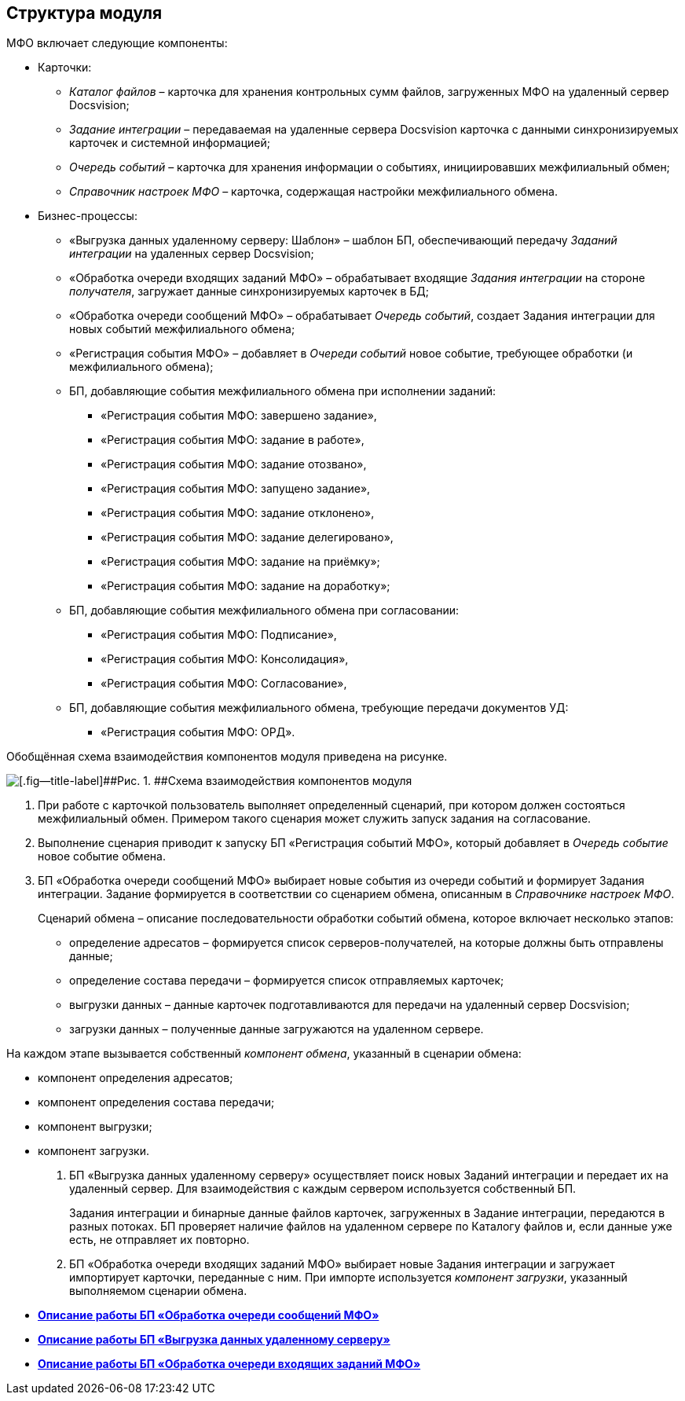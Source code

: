 [[ariaid-title1]]
== Структура модуля

МФО включает следующие компоненты:

* Карточки:
** [.dfn .term]_Каталог файлов_ – карточка для хранения контрольных сумм файлов, загруженных МФО на удаленный сервер Docsvision;
** [.dfn .term]_Задание интеграции_ – передаваемая на удаленные сервера Docsvision карточка с данными синхронизируемых карточек и системной информацией;
** [.dfn .term]_Очередь событий_ – карточка для хранения информации о событиях, инициировавших межфилиальный обмен;
** [.dfn .term]_Справочник настроек МФО_ – карточка, содержащая настройки межфилиального обмена.
* Бизнес-процессы:
** «Выгрузка данных удаленному серверу: Шаблон» – шаблон БП, обеспечивающий передачу [.dfn .term]_Заданий интеграции_ на удаленных сервер Docsvision;
** «Обработка очереди входящих заданий МФО» – обрабатывает входящие [.dfn .term]_Задания интеграции_ на стороне [.dfn .term]_получателя_, загружает данные синхронизируемых карточек в БД;
** «Обработка очереди сообщений МФО» – обрабатывает [.dfn .term]_Очередь событий_, создает Задания интеграции для новых событий межфилиального обмена;
** «Регистрация события МФО» – добавляет в [.dfn .term]_Очереди событий_ новое событие, требующее обработки (и межфилиального обмена);
** БП, добавляющие события межфилиального обмена при исполнении заданий:
*** «Регистрация события МФО: завершено задание»,
*** «Регистрация события МФО: задание в работе»,
*** «Регистрация события МФО: задание отозвано»,
*** «Регистрация события МФО: запущено задание»,
*** «Регистрация события МФО: задание отклонено»,
*** «Регистрация события МФО: задание делегировано»,
*** «Регистрация события МФО: задание на приёмку»;
*** «Регистрация события МФО: задание на доработку»;
** БП, добавляющие события межфилиального обмена при согласовании:
*** «Регистрация события МФО: Подписание»,
*** «Регистрация события МФО: Консолидация»,
*** «Регистрация события МФО: Согласование»,
** БП, добавляющие события межфилиального обмена, требующие передачи документов УД:
*** «Регистрация события МФО: ОРД».

Обобщённая схема взаимодействия компонентов модуля приведена на рисунке.

image::img/modschema.png[[.fig--title-label]##Рис. 1. ##Схема взаимодействия компонентов модуля]

. При работе с карточкой пользователь выполняет определенный сценарий, при котором должен состояться межфилиальный обмен. Примером такого сценария может служить запуск задания на согласование.
. Выполнение сценария приводит к запуску БП «Регистрация событий МФО», который добавляет в [.dfn .term]_Очередь событие_ новое событие обмена.
. БП «Обработка очереди сообщений МФО» выбирает новые события из очереди событий и формирует Задания интеграции. Задание формируется в соответствии со сценарием обмена, описанным в [.dfn .term]_Справочнике настроек МФО_.
+
Сценарий обмена – описание последовательности обработки событий обмена, которое включает несколько этапов:

* определение адресатов – формируется список серверов-получателей, на которые должны быть отправлены данные;
* определение состава передачи – формируется список отправляемых карточек;
* выгрузки данных – данные карточек подготавливаются для передачи на удаленный сервер Docsvision;
* загрузки данных – полученные данные загружаются на удаленном сервере.

На каждом этапе вызывается собственный [.dfn .term]_компонент обмена_, указанный в сценарии обмена:

* компонент определения адресатов;
* компонент определения состава передачи;
* компонент выгрузки;
* компонент загрузки.
. БП «Выгрузка данных удаленному серверу» осуществляет поиск новых Заданий интеграции и передает их на удаленный сервер. Для взаимодействия с каждым сервером используется собственный БП.
+
Задания интеграции и бинарные данные файлов карточек, загруженных в Задание интеграции, передаются в разных потоках. БП проверяет наличие файлов на удаленном сервере по Каталогу файлов и, если данные уже есть, не отправляет их повторно.
. БП «Обработка очереди входящих заданий МФО» выбирает новые Задания интеграции и загружает импортирует карточки, переданные с ним. При импорте используется [.dfn .term]_компонент загрузки_, указанный выполняемом сценарии обмена.

* *xref:../topics/QueueListProcess.adoc[Описание работы БП «Обработка очереди сообщений МФО»]* +
* *xref:../topics/ArchitectureSenderTask.adoc[Описание работы БП «Выгрузка данных удаленному серверу»]* +
* *xref:../topics/ArchitectureImporterTask.adoc[Описание работы БП «Обработка очереди входящих заданий МФО»]* +
